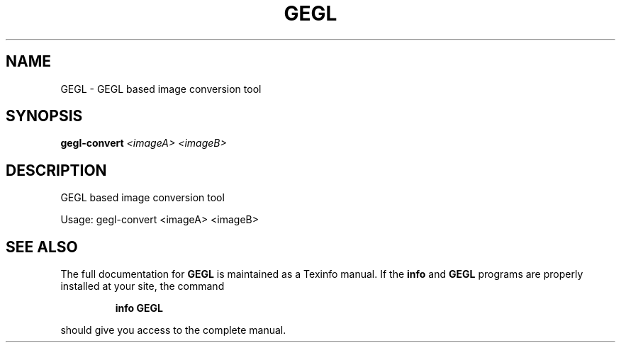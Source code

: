 .\" DO NOT MODIFY THIS FILE!  It was generated by help2man 1.47.1.
.TH GEGL "1" "July 2015" "GEGL based image conversion tool" "User Commands"
.SH NAME
GEGL \- GEGL based image conversion tool
.SH SYNOPSIS
.B gegl-convert
\fI\,<imageA> <imageB>\/\fR
.SH DESCRIPTION
GEGL based image conversion tool
.PP
Usage: gegl\-convert <imageA> <imageB>
.SH "SEE ALSO"
The full documentation for
.B GEGL
is maintained as a Texinfo manual.  If the
.B info
and
.B GEGL
programs are properly installed at your site, the command
.IP
.B info GEGL
.PP
should give you access to the complete manual.

